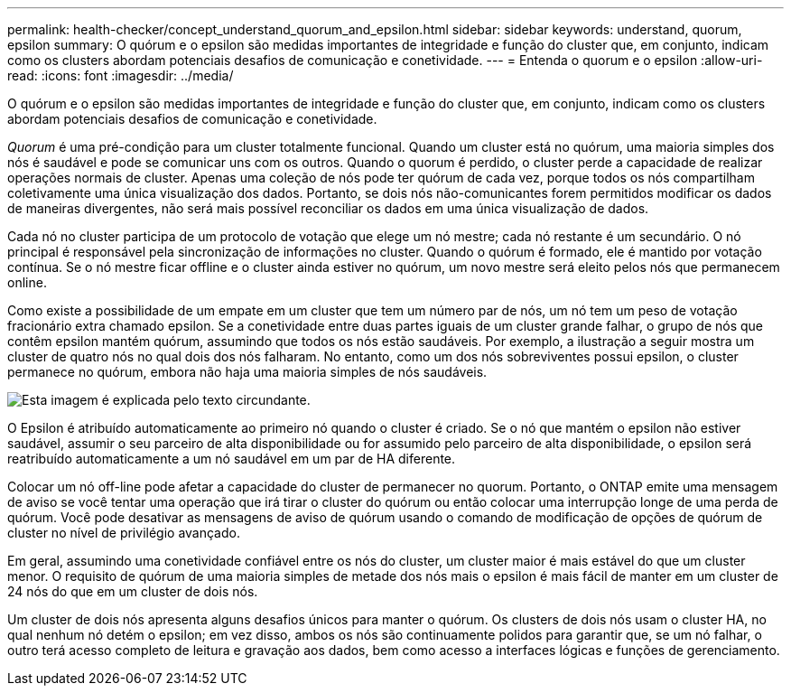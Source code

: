 ---
permalink: health-checker/concept_understand_quorum_and_epsilon.html 
sidebar: sidebar 
keywords: understand, quorum, epsilon 
summary: O quórum e o epsilon são medidas importantes de integridade e função do cluster que, em conjunto, indicam como os clusters abordam potenciais desafios de comunicação e conetividade. 
---
= Entenda o quorum e o epsilon
:allow-uri-read: 
:icons: font
:imagesdir: ../media/


[role="lead"]
O quórum e o epsilon são medidas importantes de integridade e função do cluster que, em conjunto, indicam como os clusters abordam potenciais desafios de comunicação e conetividade.

_Quorum_ é uma pré-condição para um cluster totalmente funcional. Quando um cluster está no quórum, uma maioria simples dos nós é saudável e pode se comunicar uns com os outros. Quando o quorum é perdido, o cluster perde a capacidade de realizar operações normais de cluster. Apenas uma coleção de nós pode ter quórum de cada vez, porque todos os nós compartilham coletivamente uma única visualização dos dados. Portanto, se dois nós não-comunicantes forem permitidos modificar os dados de maneiras divergentes, não será mais possível reconciliar os dados em uma única visualização de dados.

Cada nó no cluster participa de um protocolo de votação que elege um nó mestre; cada nó restante é um secundário. O nó principal é responsável pela sincronização de informações no cluster. Quando o quórum é formado, ele é mantido por votação contínua. Se o nó mestre ficar offline e o cluster ainda estiver no quórum, um novo mestre será eleito pelos nós que permanecem online.

Como existe a possibilidade de um empate em um cluster que tem um número par de nós, um nó tem um peso de votação fracionário extra chamado epsilon. Se a conetividade entre duas partes iguais de um cluster grande falhar, o grupo de nós que contêm epsilon mantém quórum, assumindo que todos os nós estão saudáveis. Por exemplo, a ilustração a seguir mostra um cluster de quatro nós no qual dois dos nós falharam. No entanto, como um dos nós sobreviventes possui epsilon, o cluster permanece no quórum, embora não haja uma maioria simples de nós saudáveis.

image::../media/epsilon_preserving_quorum.gif[Esta imagem é explicada pelo texto circundante.]

O Epsilon é atribuído automaticamente ao primeiro nó quando o cluster é criado. Se o nó que mantém o epsilon não estiver saudável, assumir o seu parceiro de alta disponibilidade ou for assumido pelo parceiro de alta disponibilidade, o epsilon será reatribuído automaticamente a um nó saudável em um par de HA diferente.

Colocar um nó off-line pode afetar a capacidade do cluster de permanecer no quorum. Portanto, o ONTAP emite uma mensagem de aviso se você tentar uma operação que irá tirar o cluster do quórum ou então colocar uma interrupção longe de uma perda de quórum. Você pode desativar as mensagens de aviso de quórum usando o comando de modificação de opções de quórum de cluster no nível de privilégio avançado.

Em geral, assumindo uma conetividade confiável entre os nós do cluster, um cluster maior é mais estável do que um cluster menor. O requisito de quórum de uma maioria simples de metade dos nós mais o epsilon é mais fácil de manter em um cluster de 24 nós do que em um cluster de dois nós.

Um cluster de dois nós apresenta alguns desafios únicos para manter o quórum. Os clusters de dois nós usam o cluster HA, no qual nenhum nó detém o epsilon; em vez disso, ambos os nós são continuamente polidos para garantir que, se um nó falhar, o outro terá acesso completo de leitura e gravação aos dados, bem como acesso a interfaces lógicas e funções de gerenciamento.
